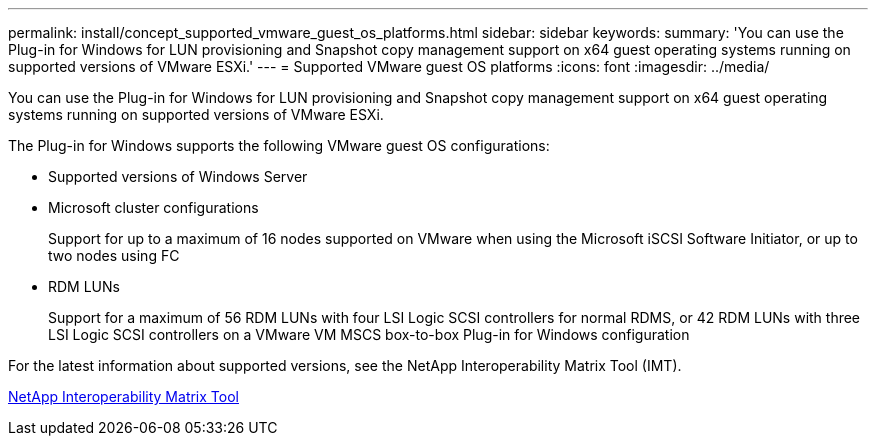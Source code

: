 ---
permalink: install/concept_supported_vmware_guest_os_platforms.html
sidebar: sidebar
keywords: 
summary: 'You can use the Plug-in for Windows for LUN provisioning and Snapshot copy management support on x64 guest operating systems running on supported versions of VMware ESXi.'
---
= Supported VMware guest OS platforms
:icons: font
:imagesdir: ../media/

[.lead]
You can use the Plug-in for Windows for LUN provisioning and Snapshot copy management support on x64 guest operating systems running on supported versions of VMware ESXi.

The Plug-in for Windows supports the following VMware guest OS configurations:

* Supported versions of Windows Server
* Microsoft cluster configurations
+
Support for up to a maximum of 16 nodes supported on VMware when using the Microsoft iSCSI Software Initiator, or up to two nodes using FC

* RDM LUNs
+
Support for a maximum of 56 RDM LUNs with four LSI Logic SCSI controllers for normal RDMS, or 42 RDM LUNs with three LSI Logic SCSI controllers on a VMware VM MSCS box-to-box Plug-in for Windows configuration

For the latest information about supported versions, see the NetApp Interoperability Matrix Tool (IMT).

http://mysupport.netapp.com/matrix[NetApp Interoperability Matrix Tool]
